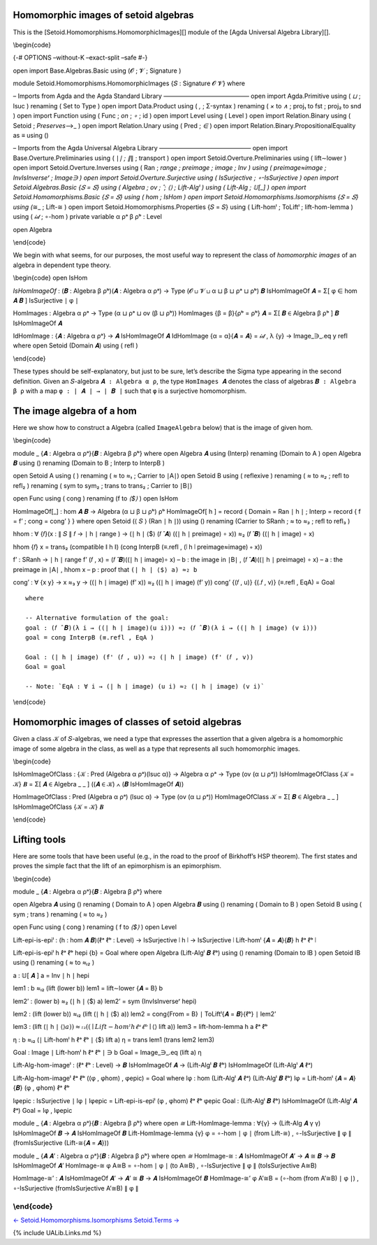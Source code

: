 Homomorphic images of setoid algebras
^^^^^^^^^^^^^^^^^^^^^^^^^^^^^^^^^^^^^

This is the [Setoid.Homomorphisms.HomomorphicImages][] module of the
[Agda Universal Algebra Library][].

\\begin{code}

{-# OPTIONS –without-K –exact-split –safe #-}

open import Base.Algebras.Basic using (𝓞 ; 𝓥 ; Signature )

module Setoid.Homomorphisms.HomomorphicImages {𝑆 : Signature 𝓞 𝓥} where

– Imports from Agda and the Agda Standard Library —————————————— open
import Agda.Primitive using ( *⊔* ; lsuc ) renaming ( Set to Type ) open
import Data.Product using ( *,* ; Σ-syntax ) renaming ( *×* to *∧* ;
proj₁ to fst ; proj₂ to snd ) open import Function using ( Func ; *on* ;
*∘* ; id ) open import Level using ( Level ) open import Relation.Binary
using ( Setoid ; *Preserves*\ ⟶\_ ) open import Relation.Unary using (
Pred ; *∈* ) open import Relation.Binary.PropositionalEquality as ≡
using ()

– Imports from the Agda Universal Algebra Library ——————————————— open
import Base.Overture.Preliminaries using ( ∣\ *∣ ; ∥*\ ∥ ; transport )
open import Setoid.Overture.Preliminaries using ( lift∼lower ) open
import Setoid.Overture.Inverses using ( Ran ; *range ; preimage ; image
; Inv ) using ( preimage≈image ; InvIsInverseʳ ; Image\ ∋ ) open import
Setoid.Overture.Surjective using ( IsSurjective ; ∘-IsSurjective ) open
import Setoid.Algebras.Basic {𝑆 = 𝑆} using ( Algebra ; ov ; ̂ ; ⟨\ ⟩ ;
Lift-Algˡ ) using ( Lift-Alg ; 𝕌[_] ) open import
Setoid.Homomorphisms.Basic {𝑆 = 𝑆} using ( hom ; IsHom ) open import
Setoid.Homomorphisms.Isomorphisms {𝑆 = 𝑆} using (*\ ≅\_ ; Lift-≅ ) open
import Setoid.Homomorphisms.Properties {𝑆 = 𝑆} using ( Lift-homˡ ;
ToLiftˡ ; lift-hom-lemma ) using ( 𝒾𝒹 ; ∘-hom ) private variable α ρᵃ β
ρᵇ : Level

open Algebra

\\end{code}

We begin with what seems, for our purposes, the most useful way to
represent the class of *homomorphic images* of an algebra in dependent
type theory.

\\begin{code} open IsHom

*IsHomImageOf* : (𝑩 : Algebra β ρᵇ)(𝑨 : Algebra α ρᵃ) → Type (𝓞 ⊔ 𝓥 ⊔ α
⊔ β ⊔ ρᵃ ⊔ ρᵇ) 𝑩 IsHomImageOf 𝑨 = Σ[ φ ∈ hom 𝑨 𝑩 ] IsSurjective ∣ φ ∣

HomImages : Algebra α ρᵃ → Type (α ⊔ ρᵃ ⊔ ov (β ⊔ ρᵇ)) HomImages {β =
β}{ρᵇ = ρᵇ} 𝑨 = Σ[ 𝑩 ∈ Algebra β ρᵇ ] 𝑩 IsHomImageOf 𝑨

IdHomImage : {𝑨 : Algebra α ρᵃ} → 𝑨 IsHomImageOf 𝑨 IdHomImage {α = α}{𝑨
= 𝑨} = 𝒾𝒹 , λ {y} → Image_∋_.eq y refl where open Setoid (Domain 𝑨)
using ( refl )

\\end{code}

These types should be self-explanatory, but just to be sure, let’s
describe the Sigma type appearing in the second definition. Given an
``𝑆``-algebra ``𝑨 : Algebra α ρ``, the type ``HomImages 𝑨`` denotes the
class of algebras ``𝑩 : Algebra β ρ`` with a map ``φ : ∣ 𝑨 ∣ → ∣ 𝑩 ∣``
such that ``φ`` is a surjective homomorphism.

The image algebra of a hom
^^^^^^^^^^^^^^^^^^^^^^^^^^

Here we show how to construct a Algebra (called ``ImageAlgebra`` below)
that is the image of given hom.

\\begin{code}

module \_ {𝑨 : Algebra α ρᵃ}{𝑩 : Algebra β ρᵇ} where open Algebra 𝑨
using (Interp) renaming (Domain to A ) open Algebra 𝑩 using () renaming
(Domain to B ; Interp to InterpB )

open Setoid A using ( ) renaming ( *≈* to *≈₁* ; Carrier to ∣A∣) open
Setoid B using ( reflexive ) renaming ( *≈* to *≈₂* ; refl to refl₂ )
renaming ( sym to sym₂ ; trans to trans₂ ; Carrier to ∣B∣)

open Func using ( cong ) renaming (f to *⟨$⟩* ) open IsHom

HomImageOf[_] : hom 𝑨 𝑩 → Algebra (α ⊔ β ⊔ ρᵇ) ρᵇ HomImageOf[ h ] =
record { Domain = Ran ∣ h ∣ ; Interp = record { f = f’ ; cong = cong’ }
} where open Setoid (⟨ 𝑆 ⟩ (Ran ∣ h ∣)) using () renaming (Carrier to
SRanh ; *≈* to *≈₃* ; refl to refl₃ )

hhom : ∀ {𝑓}(x : ∥ 𝑆 ∥ 𝑓 → ∣ h ∣ range ) → (∣ h ∣ ⟨$⟩ (𝑓 ̂ 𝑨) ((∣ h ∣
preimage) ∘ x)) ≈₂ (𝑓 ̂ 𝑩) ((∣ h ∣ image) ∘ x)

hhom {𝑓} x = trans₂ (compatible ∥ h ∥) (cong InterpB (≡.refl , (∣ h ∣
preimage≈image) ∘ x))

f’ : SRanh → ∣ h ∣ range f’ (𝑓 , x) = (𝑓 ̂ 𝑩)((∣ h ∣ image)∘ x) – b : the
image in ∣B∣ , (𝑓 ̂ 𝑨)((∣ h ∣ preimage) ∘ x) – a : the preimage in ∣A∣ ,
hhom x – p : proof that ``(∣ h ∣ ⟨$⟩ a) ≈₂ b``

cong’ : ∀ {x y} → x ≈₃ y → ((∣ h ∣ image) (f’ x)) ≈₂ ((∣ h ∣ image) (f’
y)) cong’ {(𝑓 , u)} {(.𝑓 , v)} (≡.refl , EqA) = Goal

::

   where

   -- Alternative formulation of the goal:
   goal : (𝑓 ̂ 𝑩)(λ i → ((∣ h ∣ image)(u i))) ≈₂ (𝑓 ̂ 𝑩)(λ i → ((∣ h ∣ image) (v i)))
   goal = cong InterpB (≡.refl , EqA )

   Goal : (∣ h ∣ image) (f' (𝑓 , u)) ≈₂ (∣ h ∣ image) (f' (𝑓 , v))
   Goal = goal

   -- Note: `EqA : ∀ i → (∣ h ∣ image) (u i) ≈₂ (∣ h ∣ image) (v i)`

\\end{code}

Homomorphic images of classes of setoid algebras
^^^^^^^^^^^^^^^^^^^^^^^^^^^^^^^^^^^^^^^^^^^^^^^^

Given a class ``𝒦`` of ``𝑆``-algebras, we need a type that expresses the
assertion that a given algebra is a homomorphic image of some algebra in
the class, as well as a type that represents all such homomorphic
images.

\\begin{code}

IsHomImageOfClass : {𝒦 : Pred (Algebra α ρᵃ)(lsuc α)} → Algebra α ρᵃ →
Type (ov (α ⊔ ρᵃ)) IsHomImageOfClass {𝒦 = 𝒦} 𝑩 = Σ[ 𝑨 ∈ Algebra \_ \_ ]
((𝑨 ∈ 𝒦) ∧ (𝑩 IsHomImageOf 𝑨))

HomImageOfClass : Pred (Algebra α ρᵃ) (lsuc α) → Type (ov (α ⊔ ρᵃ))
HomImageOfClass 𝒦 = Σ[ 𝑩 ∈ Algebra \_ \_ ] IsHomImageOfClass {𝒦 = 𝒦} 𝑩

\\end{code}

Lifting tools
^^^^^^^^^^^^^

Here are some tools that have been useful (e.g., in the road to the
proof of Birkhoff’s HSP theorem). The first states and proves the simple
fact that the lift of an epimorphism is an epimorphism.

\\begin{code}

module \_ {𝑨 : Algebra α ρᵃ}{𝑩 : Algebra β ρᵇ} where

open Algebra 𝑨 using () renaming ( Domain to A ) open Algebra 𝑩 using ()
renaming ( Domain to B ) open Setoid B using ( sym ; trans ) renaming (
*≈* to *≈₂* )

open Func using ( cong ) renaming ( f to *⟨$⟩* ) open Level

Lift-epi-is-epiˡ : (h : hom 𝑨 𝑩)(ℓᵃ ℓᵇ : Level) → IsSurjective ∣ h ∣ →
IsSurjective ∣ Lift-homˡ {𝑨 = 𝑨}{𝑩} h ℓᵃ ℓᵇ ∣

Lift-epi-is-epiˡ h ℓᵃ ℓᵇ hepi {b} = Goal where open Algebra (Lift-Algˡ 𝑩
ℓᵇ) using () renaming (Domain to lB ) open Setoid lB using () renaming (
*≈* to *≈ₗ₂* )

a : 𝕌[ 𝑨 ] a = Inv ∣ h ∣ hepi

lem1 : b ≈ₗ₂ (lift (lower b)) lem1 = lift∼lower {𝑨 = B} b

lem2’ : (lower b) ≈₂ (∣ h ∣ ⟨$⟩ a) lem2’ = sym (InvIsInverseʳ hepi)

lem2 : (lift (lower b)) ≈ₗ₂ (lift (∣ h ∣ ⟨$⟩ a)) lem2 = cong{From = B} ∣
ToLiftˡ{𝑨 = 𝑩}{ℓᵇ} ∣ lem2’

lem3 : (lift (∣ h ∣ ⟨\ :math:`⟩ a)) ≈ₗ₂ ((∣ Lift-homˡ h ℓᵃ ℓᵇ ∣ ⟨`\ ⟩
lift a)) lem3 = lift-hom-lemma h a ℓᵃ ℓᵇ

η : b ≈ₗ₂ (∣ Lift-homˡ h ℓᵃ ℓᵇ ∣ ⟨$⟩ lift a) η = trans lem1 (trans lem2
lem3)

Goal : Image ∣ Lift-homˡ h ℓᵃ ℓᵇ ∣ ∋ b Goal = Image_∋_.eq (lift a) η

Lift-Alg-hom-imageˡ : (ℓᵃ ℓᵇ : Level) → 𝑩 IsHomImageOf 𝑨 → (Lift-Algˡ 𝑩
ℓᵇ) IsHomImageOf (Lift-Algˡ 𝑨 ℓᵃ)

Lift-Alg-hom-imageˡ ℓᵃ ℓᵇ ((φ , φhom) , φepic) = Goal where lφ : hom
(Lift-Algˡ 𝑨 ℓᵃ) (Lift-Algˡ 𝑩 ℓᵇ) lφ = Lift-homˡ {𝑨 = 𝑨}{𝑩} (φ , φhom)
ℓᵃ ℓᵇ

lφepic : IsSurjective ∣ lφ ∣ lφepic = Lift-epi-is-epiˡ (φ , φhom) ℓᵃ ℓᵇ
φepic Goal : (Lift-Algˡ 𝑩 ℓᵇ) IsHomImageOf (Lift-Algˡ 𝑨 ℓᵃ) Goal = lφ ,
lφepic

module \_ {𝑨 : Algebra α ρᵃ}{𝑩 : Algebra β ρᵇ} where open *≅*
Lift-HomImage-lemma : ∀{γ} → (Lift-Alg 𝑨 γ γ) IsHomImageOf 𝑩 → 𝑨
IsHomImageOf 𝑩 Lift-HomImage-lemma {γ} φ = ∘-hom ∣ φ ∣ (from Lift-≅) ,
∘-IsSurjective ∥ φ ∥ (fromIsSurjective (Lift-≅{𝑨 = 𝑨}))

module \_ {𝑨 𝑨’ : Algebra α ρᵃ}{𝑩 : Algebra β ρᵇ} where open *≅*
HomImage-≅ : 𝑨 IsHomImageOf 𝑨’ → 𝑨 ≅ 𝑩 → 𝑩 IsHomImageOf 𝑨’ HomImage-≅ φ
A≅B = ∘-hom ∣ φ ∣ (to A≅B) , ∘-IsSurjective ∥ φ ∥ (toIsSurjective A≅B)

HomImage-≅’ : 𝑨 IsHomImageOf 𝑨’ → 𝑨’ ≅ 𝑩 → 𝑨 IsHomImageOf 𝑩 HomImage-≅’
φ A’≅B = (∘-hom (from A’≅B) ∣ φ ∣) , ∘-IsSurjective (fromIsSurjective
A’≅B) ∥ φ ∥

\\end{code}
-----------

`←
Setoid.Homomorphisms.Isomorphisms <Setoid.Homomorphisms.Isomorphisms.html>`__
`Setoid.Terms → <Setoid.Terms.html>`__

{% include UALib.Links.md %}
